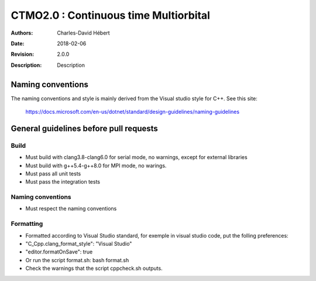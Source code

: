 ==========================================================================
 CTMO2.0 : Continuous time Multiorbital
==========================================================================

:Authors: Charles-David Hébert 
:Date: $Date: 2018-02-06 $
:Revision: $Revision: 2.0.0 $
:Description: Description

Naming conventions
-------------------
The naming conventions and style is mainly derived from the Visual studio style for C++.
See this site:
    https://docs.microsoft.com/en-us/dotnet/standard/design-guidelines/naming-guidelines
 

General guidelines before pull requests
----------------------------------------

Build
^^^^^^^^^^^^^^^^^^^^^^
* Must build with clang3.8-clang6.0 for serial mode, no warnings, except for external libraries
* Must build with g++5.4-g++8.0 for MPI mode, no warings.
* Must pass all unit tests
* Must pass the integration tests


Naming conventions
^^^^^^^^^^^^^^^^^^^
* Must respect the naming conventions


Formatting
^^^^^^^^^^^^^^^^
* Formatted according to Visual Studio standard, for exemple in visual studio code, put the folling preferences:
* "C_Cpp.clang_format_style": "Visual Studio"
* "editor.formatOnSave": true
* Or run the script format.sh: bash format.sh
* Check the warnings that the script cppcheck.sh outputs.



    